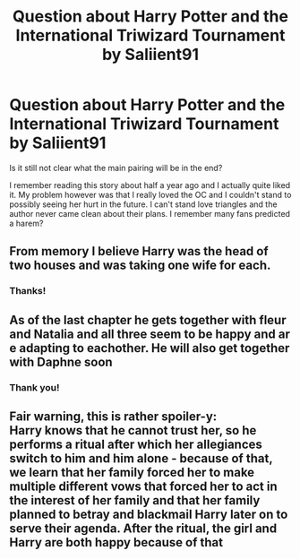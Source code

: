 #+TITLE: Question about Harry Potter and the International Triwizard Tournament by Saliient91

* Question about Harry Potter and the International Triwizard Tournament by Saliient91
:PROPERTIES:
:Author: belieber15
:Score: 2
:DateUnix: 1610460385.0
:DateShort: 2021-Jan-12
:FlairText: Misc
:END:
Is it still not clear what the main pairing will be in the end?

I remember reading this story about half a year ago and I actually quite liked it. My problem however was that I really loved the OC and I couldn't stand to possibly seeing her hurt in the future. I can't stand love triangles and the author never came clean about their plans. I remember many fans predicted a harem?


** From memory I believe Harry was the head of two houses and was taking one wife for each.
:PROPERTIES:
:Author: RoyalAct4
:Score: 3
:DateUnix: 1610460851.0
:DateShort: 2021-Jan-12
:END:

*** Thanks!
:PROPERTIES:
:Author: belieber15
:Score: 2
:DateUnix: 1610462136.0
:DateShort: 2021-Jan-12
:END:


** As of the last chapter he gets together with fleur and Natalia and all three seem to be happy and ar e adapting to eachother. He will also get together with Daphne soon
:PROPERTIES:
:Author: anontarg
:Score: 3
:DateUnix: 1610461705.0
:DateShort: 2021-Jan-12
:END:

*** Thank you!
:PROPERTIES:
:Author: belieber15
:Score: 3
:DateUnix: 1610462146.0
:DateShort: 2021-Jan-12
:END:


** Fair warning, this is rather spoiler-y:\\
Harry knows that he cannot trust her, so he performs a ritual after which her allegiances switch to him and him alone - because of that, we learn that her family forced her to make multiple different vows that forced her to act in the interest of her family and that her family planned to betray and blackmail Harry later on to serve their agenda. After the ritual, the girl and Harry are both happy because of that
:PROPERTIES:
:Author: ygrekks
:Score: 3
:DateUnix: 1610467663.0
:DateShort: 2021-Jan-12
:END:
